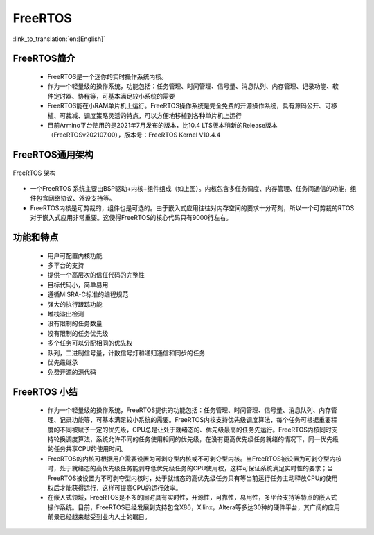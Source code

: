 FreeRTOS
===============================

:link_to_translation:`en:[English]`

FreeRTOS简介
------------------------

 - FreeRTOS是一个迷你的实时操作系统内核。
 - 作为一个轻量级的操作系统，功能包括：任务管理、时间管理、信号量、消息队列、内存管理、记录功能、软件定时器、协程等，可基本满足较小系统的需要
 - FreeRTOS能在小RAM单片机上运行。FreeRTOS操作系统是完全免费的开源操作系统，具有源码公开、可移植、可裁减、调度策略灵活的特点，可以方便地移植到各种单片机上运行
 - 目前Armino平台使用的是2021年7月发布的版本，比10.4 LTS版本稍新的Release版本（FreeRTOSv202107.00），版本号：FreeRTOS Kernel V10.4.4

FreeRTOS通用架构
------------------------

.. figure:: ../../_static/freertos_arch.png
    :align: center
    :alt: FreeRTOS Architecture
    :figclass: align-center

    FreeRTOS 架构

- 一个FreeRTOS 系统主要由BSP驱动+内核+组件组成（如上图）。内核包含多任务调度、内存管理、任务间通信的功能，组件包含网络协议、外设支持等。
- FreeRTOS内核是可剪裁的，组件也是可选的。由于嵌入式应用往往对内存空间的要求十分苛刻，所以一个可剪裁的RTOS对于嵌入式应用非常重要。这使得FreeRTOS的核心代码只有9000行左右。


功能和特点
------------------------

 - 用户可配置内核功能
 - 多平台的支持
 - 提供一个高层次的信任代码的完整性
 - 目标代码小，简单易用
 - 遵循MISRA-C标准的编程规范
 - 强大的执行跟踪功能
 - 堆栈溢出检测
 - 没有限制的任务数量
 - 没有限制的任务优先级
 - 多个任务可以分配相同的优先权
 - 队列，二进制信号量，计数信号灯和递归通信和同步的任务
 - 优先级继承
 - 免费开源的源代码


FreeRTOS 小结
------------------------

 - 作为一个轻量级的操作系统，FreeRTOS提供的功能包括：任务管理、时间管理、信号量、消息队列、内存管理、记录功能等，可基本满足较小系统的需要。FreeRTOS内核支持优先级调度算法，每个任务可根据重要程度的不同被赋予一定的优先级，CPU总是让处于就绪态的、优先级最高的任务先运行。FreeRTOS内核同时支持轮换调度算法，系统允许不同的任务使用相同的优先级，在没有更高优先级任务就绪的情况下，同一优先级的任务共享CPU的使用时间。
 - FreeRTOS的内核可根据用户需要设置为可剥夺型内核或不可剥夺型内核。当FreeRTOS被设置为可剥夺型内核时，处于就绪态的高优先级任务能剥夺低优先级任务的CPU使用权，这样可保证系统满足实时性的要求；当FreeRTOS被设置为不可剥夺型内核时，处于就绪态的高优先级任务只有等当前运行任务主动释放CPU的使用权后才能获得运行，这样可提高CPU的运行效率。
 - 在嵌入式领域，FreeRTOS是不多的同时具有实时性，开源性，可靠性，易用性，多平台支持等特点的嵌入式操作系统。目前，FreeRTOS已经发展到支持包含X86，Xilinx，Altera等多达30种的硬件平台，其广阔的应用前景已经越来越受到业内人士的瞩目。